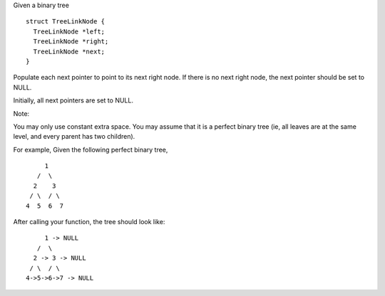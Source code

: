Given a binary tree

::

    struct TreeLinkNode {
      TreeLinkNode *left;
      TreeLinkNode *right;
      TreeLinkNode *next;
    }

Populate each next pointer to point to its next right node. If there is
no next right node, the next pointer should be set to NULL.

Initially, all next pointers are set to NULL.

Note:

You may only use constant extra space. You may assume that it is a
perfect binary tree (ie, all leaves are at the same level, and every
parent has two children).

For example, Given the following perfect binary tree,

::

         1
       /  \
      2    3
     / \  / \
    4  5  6  7

After calling your function, the tree should look like:

::

         1 -> NULL
       /  \
      2 -> 3 -> NULL
     / \  / \
    4->5->6->7 -> NULL
